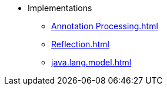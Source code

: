 * Implementations
** xref:Annotation Processing.adoc[]
** xref:Reflection.adoc[]
** xref:java.lang.model.adoc[]